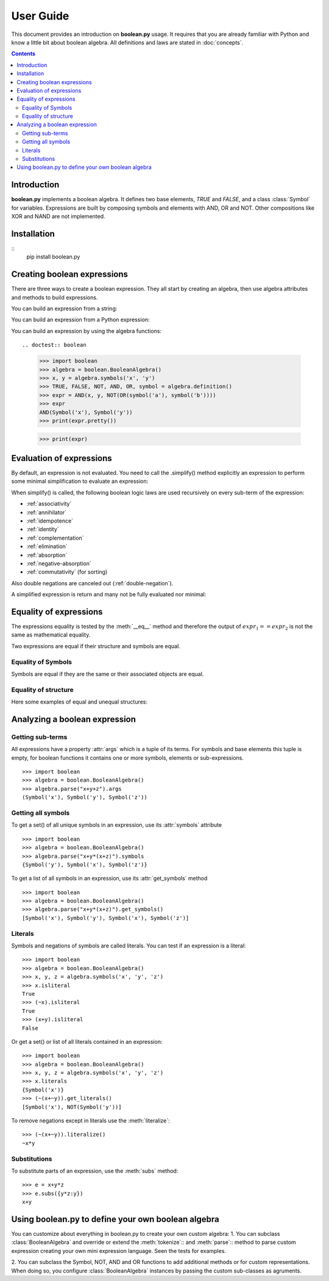 .. testsetup:: boolean

    from boolean import *

===========
User Guide
===========

This document provides an introduction on **boolean.py** usage. It
requires that you are already familiar with Python and know a little bit
about boolean algebra. All definitions and laws are stated in :doc:`concepts`.

.. contents::
    :depth: 2
    :backlinks: top

Introduction
------------

**boolean.py** implements a boolean algebra. It
defines two base elements, *TRUE* and *FALSE*, and a class :class:`Symbol` for variables.
Expressions are built by composing symbols and elements with AND, OR and NOT.
Other compositions like XOR and NAND are not implemented.


Installation
------------
::
    pip install boolean.py


Creating boolean expressions
----------------------------

There are three ways to create a boolean expression. They all start by creating
an algebra, then use algebra attributes and methods to build expressions.


You can build an expression from a string:

.. doctest:: boolean
    
    >>> import boolean
    >>> algebra = boolean.BooleanAlgebra()
    >>> algebra.parse('x & y')
    AND(Symbol('x'), Symbol('y'))

    >>> parse('(apple or banana and (orange or pineapple and (lemon or cherry)))')
    OR(Symbol('apple'), AND(Symbol('banana'), OR(Symbol('orange'), AND(Symbol('pineapple'), OR(Symbol('lemon'), Symbol('cherry'))))))


You can build an expression from a Python expression:

.. doctest:: boolean

    >>> import boolean
    >>> algebra = boolean.BooleanAlgebra()
    >>> x, y = algebra.symbols('x', 'y')
    >>> x & y
    AND(Symbol('x'), Symbol('y'))

You can build an expression by using the algebra functions::

.. doctest:: boolean

    >>> import boolean
    >>> algebra = boolean.BooleanAlgebra()
    >>> x, y = algebra.symbols('x', 'y')
    >>> TRUE, FALSE, NOT, AND, OR, symbol = algebra.definition()
    >>> expr = AND(x, y, NOT(OR(symbol('a'), symbol('b'))))
    >>> expr
    AND(Symbol('x'), Symbol('y'))
    >>> print(expr.pretty())

    >>> print(expr)


Evaluation of expressions
-------------------------

By default, an expression is not evaluated. You need to call the .simplify() 
method explicitly an expression to perform some minimal 
simplification to evaluate an expression:

.. doctest:: boolean

    >>> import boolean
    >>> algebra = boolean.BooleanAlgebra()
    >>> x, y = algebra.symbols('x', 'y')
    >>> print(x*~x)
    0
    >>> print(x+~x)
    1
    >>> print(x+x)
    x
    >>> print(x*x)
    x
    >>> print(x*(x+y))
    x
    >>> print((x*y) + (x*~y))
    x

When simplify() is called, the following boolean logic laws are used recursively on every sub-term of the expression:

* :ref:`associativity`
* :ref:`annihilator`
* :ref:`idempotence`
* :ref:`identity`
* :ref:`complementation`
* :ref:`elimination`
* :ref:`absorption`
* :ref:`negative-absorption`
* :ref:`commutativity` (for sorting)

Also double negations are canceled out (:ref:`double-negation`).

A simplified expression is return and many not be fully evaluated nor minimal:

.. doctest:: boolean

    >>> import boolean
    >>> algebra = boolean.BooleanAlgebra()
    >>> x, y, z = algebra.symbols('x', 'y', 'z')
    >>> print((((x+y)*z)+x*y).simplify())
    (x*y)+(z*(x+y))


Equality of expressions
-----------------------

The expressions equality is tested by the :meth:`__eq__` method and therefore 
the output of :math:`expr_1 == expr_2` is not the same as mathematical equality. 

Two expressions are equal if their structure and symbols are equal.


Equality of Symbols
^^^^^^^^^^^^^^^^^^^

Symbols are equal if they are the same or their associated objects are equal.

.. doctest:: boolean

    >>> import boolean
    >>> algebra = boolean.BooleanAlgebra()
    >>> x, y, z = algebra.symbols('x', 'y', 'z')
    >>> x == y
    False
    >>> x1, x2 = algebra.symbols("x", "x")
    >>> x1 == x2
    True
    >>> x1, x2 = algebra.symbols(10, 10)
    >>> x1 == x2
    True

Equality of structure
^^^^^^^^^^^^^^^^^^^^^

Here some examples of equal and unequal structures:

.. doctest:: boolean

    >>> import boolean
    >>> algebra = boolean.BooleanAlgebra()
    >>> expr1 = algebra.parse("x+y")
    >>> expr2 = algebra.parse("y+x")
    >>> expr1 == expr2
    True
    >>> expr = algebra.parse("x+~x")
    >>> expr == TRUE
    False
    >>> expr1 = algebra.parse("x*(~x+y)")
    >>> expr2 = algebra.parse("x*y")
    >>> expr1 == expr2
    False


Analyzing a boolean expression
------------------------------

Getting sub-terms
^^^^^^^^^^^^^^^^^

All expressions have a property :attr:`args` which is a tuple of its terms.
For symbols and base elements this tuple is empty, for boolean functions it 
contains one or more symbols, elements or sub-expressions.
::

    >>> import boolean
    >>> algebra = boolean.BooleanAlgebra()
    >>> algebra.parse("x+y+z").args
    (Symbol('x'), Symbol('y'), Symbol('z'))

Getting all symbols
^^^^^^^^^^^^^^^^^^^

To get a set() of all unique symbols in an expression, use its :attr:`symbols` attribute ::

    >>> import boolean
    >>> algebra = boolean.BooleanAlgebra()
    >>> algebra.parse("x+y*(x+z)").symbols
    {Symbol('y'), Symbol('x'), Symbol('z')}

To get a list of all symbols in an expression, use its :attr:`get_symbols` method ::

    >>> import boolean
    >>> algebra = boolean.BooleanAlgebra()
    >>> algebra.parse("x+y*(x+z)").get_symbols()
    [Symbol('x'), Symbol('y'), Symbol('x'), Symbol('z')]


Literals
^^^^^^^^

Symbols and negations of symbols are called literals. You can test if an expression is a literal::

    >>> import boolean
    >>> algebra = boolean.BooleanAlgebra()
    >>> x, y, z = algebra.symbols('x', 'y', 'z')
    >>> x.isliteral
    True
    >>> (~x).isliteral
    True
    >>> (x+y).isliteral
    False

Or get a set() or list of all literals contained in an expression::

    >>> import boolean
    >>> algebra = boolean.BooleanAlgebra()
    >>> x, y, z = algebra.symbols('x', 'y', 'z')
    >>> x.literals
    {Symbol('x')}
    >>> (~(x+~y)).get_literals()
    [Symbol('x'), NOT(Symbol('y'))]

To remove negations except in literals use the :meth:`literalize`::

    >>> (~(x+~y)).literalize()
    ~x*y


Substitutions
^^^^^^^^^^^^^

To substitute parts of an expression, use the :meth:`subs` method::

    >>> e = x+y*z
    >>> e.subs({y*z:y})
    x+y


Using boolean.py to define your own boolean algebra
---------------------------------------------------

You can customize about everything in boolean.py to create your own custom algebra:
1. You can subclass :class:`BooleanAlgebra` and override or extend the 
:meth:`tokenize`:: and :meth:`parse`:: method to parse custom expression creating
your own mini expression language. Seen the tests for examples.

2. You can subclass the Symbol, NOT, AND and OR functions to add additional 
methods or for custom representations.
When doing so, you configure  :class:`BooleanAlgebra` instances by passing the custom sub-classes as agruments. 
